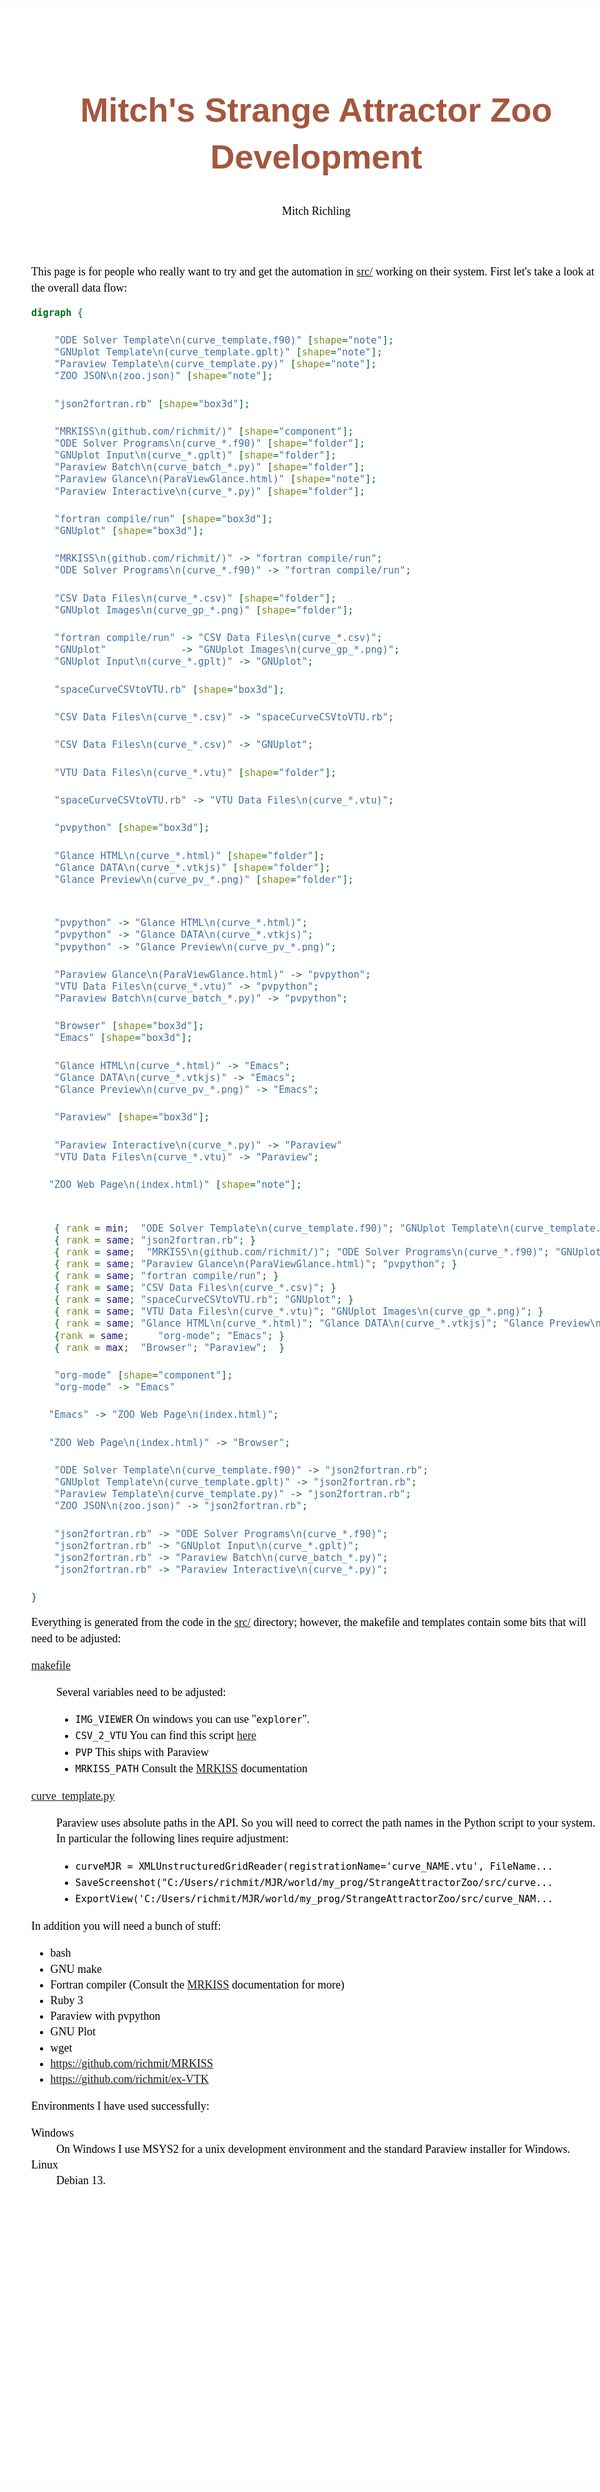 # -*- Mode:Org; Coding:utf-8; fill-column:158 -*-
# ######################################################################################################################################################.H.S.##
# FILE:        index.org
#+TITLE:       Mitch's Strange Attractor Zoo Development
#+AUTHOR:      Mitch Richling
#+EMAIL:       http://www.mitchr.me/
#+DESCRIPTION: StrangeAttractorZoo
#+KEYWORDS:    MRKISS
#+LANGUAGE:    en
#+OPTIONS:     num:t toc:nil \n:nil @:t ::t |:t ^:nil -:t f:t *:t <:t skip:nil d:nil todo:t pri:nil H:5 p:t author:t html-scripts:nil 
# FIXME: When uncommented the following line will render latex equations as images embedded into exported HTML, when commented MathJax will be used
# #+OPTIONS:     tex:dvipng
# FIXME: Select ONE of the three TODO lines below
# #+SEQ_TODO:    ACTION:NEW(t!) ACTION:ASSIGNED(a!@) ACTION:WORK(w!) ACTION:HOLD(h@) | ACTION:FUTURE(f) ACTION:DONE(d!) ACTION:CANCELED(c!)
# #+SEQ_TODO:    TODO:NEW(T!)                        TODO:WORK(W!)   TODO:HOLD(H@)   |                  TODO:DONE(D!)   TODO:CANCELED(C!)
#+SEQ_TODO:    TODO:NEW(t)                         TODO:WORK(w)    TODO:HOLD(h)    | TODO:FUTURE(f)   TODO:DONE(d)    TODO:CANCELED(c)
#+PROPERTY: header-args :eval never-export
#+HTML_HEAD: <style>body { width: 95%; margin: 2% auto; font-size: 18px; line-height: 1.4em; font-family: Georgia, serif; color: black; background-color: white; }</style>
# Change max-width to get wider output -- also note #content style below
#+HTML_HEAD: <style>body { min-width: 500px; max-width: 1024px; }</style>
#+HTML_HEAD: <style>h1,h2,h3,h4,h5,h6 { color: #A5573E; line-height: 1em; font-family: Helvetica, sans-serif; }</style>
#+HTML_HEAD: <style>h1,h2,h3 { line-height: 1.4em; }</style>
#+HTML_HEAD: <style>h1.title { font-size: 3em; }</style>
#+HTML_HEAD: <style>.subtitle { font-size: 0.6em; }</style>
#+HTML_HEAD: <style>h4,h5,h6 { font-size: 1em; }</style>
#+HTML_HEAD: <style>.org-src-container { border: 1px solid #ccc; box-shadow: 3px 3px 3px #eee; font-family: Lucida Console, monospace; font-size: 80%; margin: 0px; padding: 0px 0px; position: relative; }</style>
#+HTML_HEAD: <style>.org-src-container>pre { line-height: 1.2em; padding-top: 1.5em; margin: 0.5em; background-color: #404040; color: white; overflow: auto; }</style>
#+HTML_HEAD: <style>.org-src-container>pre:before { display: block; position: absolute; background-color: #b3b3b3; top: 0; right: 0; padding: 0 0.2em 0 0.4em; border-bottom-left-radius: 8px; border: 0; color: white; font-size: 100%; font-family: Helvetica, sans-serif;}</style>
#+HTML_HEAD: <style>pre.example { white-space: pre-wrap; white-space: -moz-pre-wrap; white-space: -o-pre-wrap; font-family: Lucida Console, monospace; font-size: 80%; background: #404040; color: white; display: block; padding: 0em; border: 2px solid black; }</style>
#+HTML_HEAD: <style>blockquote { margin-bottom: 0.5em; padding: 0.5em; background-color: #FFF8DC; border-left: 2px solid #A5573E; border-left-color: rgb(255, 228, 102); display: block; margin-block-start: 1em; margin-block-end: 1em; margin-inline-start: 5em; margin-inline-end: 5em; } </style>
# Change the following to get wider output -- also note body style above
#+HTML_HEAD: <style>#content { max-width: 60em; }</style>
#+HTML_LINK_HOME: https://www.mitchr.me/
#+HTML_LINK_UP: https://github.com/richmit/StrangeAttractorZoo/
# ######################################################################################################################################################.H.E.##


This page is for people who really want to try and get the automation in [[https://github.com/richmit/StrangeAttractorZoo/blob/main/src/][src/]] working on
their system.  First let's take a look at the overall data flow:

#+BEGIN_SRC dot :file ./pics/dataflow.svg  :cmdline -Kdot -Tsvg
digraph {

    "ODE Solver Template\n(curve_template.f90)" [shape="note"];
    "GNUplot Template\n(curve_template.gplt)" [shape="note"];
    "Paraview Template\n(curve_template.py)" [shape="note"];
    "ZOO JSON\n(zoo.json)" [shape="note"];
   
    "json2fortran.rb" [shape="box3d"];

    "MRKISS\n(github.com/richmit/)" [shape="component"];
    "ODE Solver Programs\n(curve_*.f90)" [shape="folder"];
    "GNUplot Input\n(curve_*.gplt)" [shape="folder"];
    "Paraview Batch\n(curve_batch_*.py)" [shape="folder"];
    "Paraview Glance\n(ParaViewGlance.html)" [shape="note"];
    "Paraview Interactive\n(curve_*.py)" [shape="folder"];

    "fortran compile/run" [shape="box3d"];
    "GNUplot" [shape="box3d"];

    "MRKISS\n(github.com/richmit/)" -> "fortran compile/run";
    "ODE Solver Programs\n(curve_*.f90)" -> "fortran compile/run";

    "CSV Data Files\n(curve_*.csv)" [shape="folder"];
    "GNUplot Images\n(curve_gp_*.png)" [shape="folder"];

    "fortran compile/run" -> "CSV Data Files\n(curve_*.csv)";
    "GNUplot"             -> "GNUplot Images\n(curve_gp_*.png)";
    "GNUplot Input\n(curve_*.gplt)" -> "GNUplot";

    "spaceCurveCSVtoVTU.rb" [shape="box3d"];

    "CSV Data Files\n(curve_*.csv)" -> "spaceCurveCSVtoVTU.rb";

    "CSV Data Files\n(curve_*.csv)" -> "GNUplot";

    "VTU Data Files\n(curve_*.vtu)" [shape="folder"];

    "spaceCurveCSVtoVTU.rb" -> "VTU Data Files\n(curve_*.vtu)";

    "pvpython" [shape="box3d"];

    "Glance HTML\n(curve_*.html)" [shape="folder"];
    "Glance DATA\n(curve_*.vtkjs)" [shape="folder"];
    "Glance Preview\n(curve_pv_*.png)" [shape="folder"];

    
    "pvpython" -> "Glance HTML\n(curve_*.html)";
    "pvpython" -> "Glance DATA\n(curve_*.vtkjs)";
    "pvpython" -> "Glance Preview\n(curve_pv_*.png)";

    "Paraview Glance\n(ParaViewGlance.html)" -> "pvpython";
    "VTU Data Files\n(curve_*.vtu)" -> "pvpython";
    "Paraview Batch\n(curve_batch_*.py)" -> "pvpython";

    "Browser" [shape="box3d"];
    "Emacs" [shape="box3d"];

    "Glance HTML\n(curve_*.html)" -> "Emacs";
    "Glance DATA\n(curve_*.vtkjs)" -> "Emacs";
    "Glance Preview\n(curve_pv_*.png)" -> "Emacs";

    "Paraview" [shape="box3d"];

    "Paraview Interactive\n(curve_*.py)" -> "Paraview"
    "VTU Data Files\n(curve_*.vtu)" -> "Paraview";

   "ZOO Web Page\n(index.html)" [shape="note"];


    { rank = min;  "ODE Solver Template\n(curve_template.f90)"; "GNUplot Template\n(curve_template.gplt)"; "Paraview Template\n(curve_template.py)"; "ZOO JSON\n(zoo.json)" }
    { rank = same; "json2fortran.rb"; }
    { rank = same;  "MRKISS\n(github.com/richmit/)"; "ODE Solver Programs\n(curve_*.f90)"; "GNUplot Input\n(curve_*.gplt)"; "Paraview Batch\n(curve_batch_*.py)"; "Paraview Interactive\n(curve_*.py)"; }
    { rank = same; "Paraview Glance\n(ParaViewGlance.html)"; "pvpython"; }
    { rank = same; "fortran compile/run"; }
    { rank = same; "CSV Data Files\n(curve_*.csv)"; }
    { rank = same; "spaceCurveCSVtoVTU.rb"; "GNUplot"; }
    { rank = same; "VTU Data Files\n(curve_*.vtu)"; "GNUplot Images\n(curve_gp_*.png)"; }
    { rank = same; "Glance HTML\n(curve_*.html)"; "Glance DATA\n(curve_*.vtkjs)"; "Glance Preview\n(curve_pv_*.png)"; }
    {rank = same;     "org-mode"; "Emacs"; }
    { rank = max;  "Browser"; "Paraview";  }

    "org-mode" [shape="component"];
    "org-mode" -> "Emacs"

   "Emacs" -> "ZOO Web Page\n(index.html)";

   "ZOO Web Page\n(index.html)" -> "Browser";

    "ODE Solver Template\n(curve_template.f90)" -> "json2fortran.rb";
    "GNUplot Template\n(curve_template.gplt)" -> "json2fortran.rb";
    "Paraview Template\n(curve_template.py)" -> "json2fortran.rb";
    "ZOO JSON\n(zoo.json)" -> "json2fortran.rb";

    "json2fortran.rb" -> "ODE Solver Programs\n(curve_*.f90)";
    "json2fortran.rb" -> "GNUplot Input\n(curve_*.gplt)";
    "json2fortran.rb" -> "Paraview Batch\n(curve_batch_*.py)";
    "json2fortran.rb" -> "Paraview Interactive\n(curve_*.py)";

}
#+END_SRC

#+ATTR_HTML: :width 90% :align center
#+RESULTS:
[[file:./pics/dataflow.svg]]

Everything is generated from the code in the [[https://github.com/richmit/StrangeAttractorZoo/blob/main/src/][src/]] directory; however, the makefile and
templates contain some bits that will need to be adjusted:

 - [[https://github.com/richmit/StrangeAttractorZoo/blob/main/src/makefile][makefile]] ::
   Several variables need to be adjusted:
   - ~IMG_VIEWER~ On windows you can use "~explorer~".
   - ~CSV_2_VTU~ You can find this script [[https://github.com/richmit/ex-VTK/blob/main/xml_files/spaceCurveCSVtoVTU.rb][here]]
   - ~PVP~ This ships with Paraview
   - ~MRKISS_PATH~ Consult the [[https://github.com/richmit/MRKISS][MRKISS]] documentation
 - [[https://github.com/richmit/StrangeAttractorZoo/blob/main/src/curve_template.py][curve_template.py]] ::
   Paraview uses absolute paths in the API.  So you will need to correct the path names in the Python script to your system.  In particular the following lines require adjustment:
   - ~curveMJR = XMLUnstructuredGridReader(registrationName='curve_NAME.vtu', FileName...~
   - ~SaveScreenshot("C:/Users/richmit/MJR/world/my_prog/StrangeAttractorZoo/src/curve...~
   - ~ExportView('C:/Users/richmit/MJR/world/my_prog/StrangeAttractorZoo/src/curve_NAM...~

In addition you will need a bunch of stuff:
  - bash
  - GNU make
  - Fortran compiler (Consult the [[https://github.com/richmit/MRKISS][MRKISS]] documentation for more)
  - Ruby 3
  - Paraview with pvpython
  - GNU Plot
  - wget
  - https://github.com/richmit/MRKISS
  - https://github.com/richmit/ex-VTK

Environments I have used successfully:
 - Windows ::
   On Windows I use MSYS2 for a unix development environment and the standard Paraview installer for Windows.
 - Linux ::
   Debian 13.
